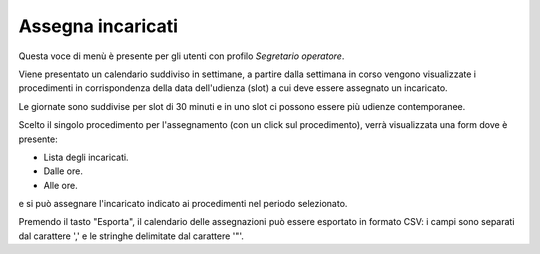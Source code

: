 Assegna incaricati
==================

Questa voce di menù è presente per gli utenti con profilo *Segretario operatore*.

Viene presentato un calendario suddiviso in settimane, a partire dalla settimana in corso vengono visualizzate i procedimenti in corrispondenza della data dell'udienza (slot) a cui deve essere assegnato un incaricato.

Le giornate sono suddivise per slot di 30 minuti e in uno slot ci possono essere più udienze contemporanee.

Scelto il singolo procedimento per l'assegnamento (con un click sul procedimento), verrà visualizzata una form dove è presente:

- Lista degli incaricati.
- Dalle ore.
- Alle ore.

e si può assegnare l'incaricato indicato ai procedimenti nel periodo selezionato.

Premendo il tasto "Esporta", il calendario delle assegnazioni può essere esportato in formato CSV: i campi sono separati dal carattere ',' e le stringhe delimitate dal carattere '"'.
